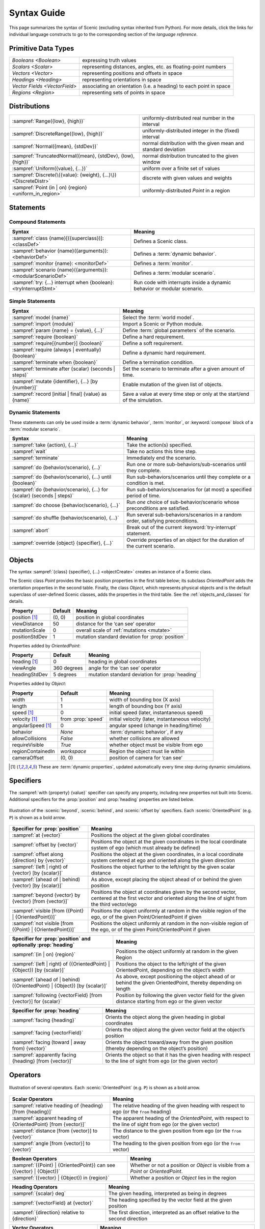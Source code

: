 ..  _syntax_guide:

Syntax Guide
============

This page summarizes the syntax of Scenic (excluding syntax inherited from Python).
For more details, click the links for individual language constructs to go to the corresponding section of the `language reference`.


Primitive Data Types
--------------------
============================= ==================================================================
`Booleans <Boolean>`          expressing truth values
`Scalars <Scalar>`            representing distances, angles, etc. as floating-point numbers
`Vectors <Vector>`            representing positions and offsets in space
`Headings <Heading>`   		    representing orientations in space
`Vector Fields <VectorField>` associating an orientation (i.e. a heading) to each point in space
`Regions <Region>`            representing sets of points in space
============================= ==================================================================


Distributions
-------------
================================================================ ==================================
:sampref:`Range({low}, {high})`                                  uniformly-distributed real number in the interval
:sampref:`DiscreteRange({low}, {high})`                          uniformly-distributed integer in the (fixed) interval
:sampref:`Normal({mean}, {stdDev})`                              normal distribution with the given mean and standard deviation
:sampref:`TruncatedNormal({mean}, {stdDev}, {low}, {high})`      normal distribution truncated to the given window
:sampref:`Uniform({value}, {...})`                               uniform over a finite set of values
:sampref:`Discrete(\{{value}: {weight}, {...}\})<DiscreteDistr>` discrete with given values and weights
:sampref:`Point (in | on) {region} <uniform_in_region>`                 uniformly-distributed `Point` in a region
================================================================ ==================================

Statements
----------

Compound Statements
+++++++++++++++++++

.. list-table::
   :header-rows: 1

   * - Syntax
     - Meaning
   * - :sampref:`class {name}[({superclass})]: <classDef>`
     - Defines a Scenic class.
   * - :sampref:`behavior {name}({arguments}): <behaviorDef>`
     - Defines a :term:`dynamic behavior`.
   * - :sampref:`monitor {name}: <monitorDef>`
     - Defines a :term:`monitor`.
   * - :sampref:`scenario {name}({arguments}): <modularScenarioDef>`
     - Defines a :term:`modular scenario`.
   * - :sampref:`try: {...} interrupt when {boolean}:<tryInterruptStmt>`
     - Run code with interrupts inside a dynamic behavior or modular scenario.

Simple Statements
+++++++++++++++++

.. list-table::
   :header-rows: 1

   * - Syntax
     - Meaning
   * - :sampref:`model {name}`
     - Select the :term:`world model`.
   * - :sampref:`import {module}`
     - Import a Scenic or Python module.
   * - :sampref:`param {name} = {value}, {...}`
     - Define :term:`global parameters` of the scenario.
   * - :sampref:`require {boolean}`
     - Define a hard requirement.
   * - :sampref:`require[{number}] {boolean}`
     - Define a soft requirement.
   * - :sampref:`require (always | eventually) {boolean}`
     - Define a dynamic hard requirement.
   * - :sampref:`terminate when {boolean}`
     - Define a termination condition.
   * - :sampref:`terminate after {scalar} (seconds | steps)`
     - Set the scenario to terminate after a given amount of time.
   * - :sampref:`mutate {identifier}, {...} [by {number}]`
     - Enable mutation of the given list of objects.
   * - :sampref:`record [initial | final] {value} as {name}`
     - Save a value at every time step or only at the start/end of the simulation.

Dynamic Statements
++++++++++++++++++

These statements can only be used inside a :term:`dynamic behavior`, :term:`monitor`, or :keyword:`compose` block of a :term:`modular scenario`.

.. list-table::
   :header-rows: 1

   * - Syntax
     - Meaning
   * - :sampref:`take {action}, {...}`
     - Take the action(s) specified.
   * - :sampref:`wait`
     - Take no actions this time step.
   * - :sampref:`terminate`
     - Immediately end the scenario.
   * - :sampref:`do {behavior/scenario}, {...}`
     - Run one or more sub-behaviors/sub-scenarios until they complete.
   * - :sampref:`do {behavior/scenario}, {...} until {boolean}`
     - Run sub-behaviors/scenarios until they complete or a condition is met.
   * - :sampref:`do {behavior/scenario}, {...} for {scalar} (seconds | steps)`
     - Run sub-behaviors/scenarios for (at most) a specified period of time.
   * - :sampref:`do choose {behavior/scenario}, {...}`
     - Run *one* choice of sub-behavior/scenario whose preconditions are satisfied.
   * - :sampref:`do shuffle {behavior/scenario}, {...}`
     - Run several sub-behaviors/scenarios in a random order, satisfying preconditions.
   * - :sampref:`abort`
     - Break out of the current :keyword:`try-interrupt` statement.
   * - :sampref:`override {object} {specifier}, {...}`
     - Override properties of an object for the duration of the current scenario.

Objects
-------

The syntax :sampref:`{class} {specifier}, {...} <objectCreate>` creates an instance of a Scenic class.

The Scenic class `Point` provides the basic position properties in the first table below; its subclass `OrientedPoint` adds the orientation properties in the second table.
Finally, the class `Object`, which represents physical objects and is the default superclass of user-defined Scenic classes, adds the properties in the third table.
See the :ref:`objects_and_classes` for details.

===================  ==============  ================================================
   **Property**       **Default**                    **Meaning**
-------------------  --------------  ------------------------------------------------
 position [1]_        (0, 0)         position in global coordinates
 viewDistance          50            distance for the ‘can see’ operator
 mutationScale         0             overall scale of :ref:`mutations <mutate>`
 positionStdDev        1             mutation standard deviation for :prop:`position`
===================  ==============  ================================================

Properties added by `OrientedPoint`:

===================  ==============  ================================================
   **Property**       **Default**                    **Meaning**
-------------------  --------------  ------------------------------------------------
 heading [1]_          0             heading in global coordinates
 viewAngle            360 degrees    angle for the ‘can see’ operator
 headingStdDev         5 degrees     mutation standard deviation for :prop:`heading`
===================  ==============  ================================================

Properties added by `Object`:

===================  ====================== ================================================
   **Property**       **Default**                    **Meaning**
-------------------  ---------------------- ------------------------------------------------
 width                 1                    width of bounding box (X axis)
 length                1                    length of bounding box (Y axis)
 speed [1]_            0                    initial speed (later, instantaneous speed)
 velocity [1]_       from :prop:`speed`     initial velocity (later, instantaneous velocity)
 angularSpeed [1]_     0                    angular speed (change in heading/time)
 behavior              `None`               :term:`dynamic behavior`, if any
 allowCollisions      `False`               whether collisions are allowed
 requireVisible       `True`                whether object must be visible from ego
 regionContainedIn    `workspace`           Region the object must lie within
 cameraOffset          (0, 0)               position of camera for ‘can see’
===================  ====================== ================================================

.. [1] These are :term:`dynamic properties`, updated automatically every time step during
    dynamic simulations.

Specifiers
----------

The :sampref:`with {property} {value}` specifier can specify any property, including new properties not built into Scenic.
Additional specifiers for the :prop:`position` and :prop:`heading` properties are listed below.

.. figure:: images/Specifier_Figure.png
  :width: 60%
  :figclass: align-center
  :alt: Diagram illustrating several specifiers.

  Illustration of the :scenic:`beyond`, :scenic:`behind`, and :scenic:`offset by` specifiers.
  Each :scenic:`OrientedPoint` (e.g. ``P``) is shown as a bold arrow.

.. list-table::
   :header-rows: 1

   * - Specifier for :prop:`position`
     - Meaning
   * - :sampref:`at {vector}`
     - Positions the object at the given global coordinates
   * - :sampref:`offset by {vector}`
     - Positions the object at the given coordinates in the local coordinate system of ego (which must already be defined)
   * - :sampref:`offset along {direction} by {vector}`
     - Positions the object at the given coordinates, in a local coordinate system centered at ego and oriented along the given direction
   * - :sampref:`(left | right) of {vector} [by {scalar}]`
     - Positions the object further to the left/right by the given scalar distance
   * - :sampref:`(ahead of | behind) {vector} [by {scalar}]`
     - As above, except placing the object ahead of or behind the given position
   * - :sampref:`beyond {vector} by {vector} [from {vector}]`
     - Positions the object at coordinates given by the second vector, centered at the first vector and oriented along the line of sight from the third vector/ego
   * - :sampref:`visible [from ({Point} | {OrientedPoint})]`
     - Positions the object uniformly at random in the visible region of the ego, or of the given Point/OrientedPoint if given
   * - :sampref:`not visible [from ({Point} | {OrientedPoint})]`
     - Positions the object uniformly at random in the non-visible region of the ego, or of the given Point/OrientedPoint if given

.. list-table::
   :header-rows: 1

   * - Specifier for :prop:`position` and optionally :prop:`heading`
     - Meaning
   * - :sampref:`(in | on) {region}`
     - Positions the object uniformly at random in the given Region
   * - :sampref:`(left | right) of ({OrientedPoint} | {Object}) [by {scalar}]`
     - Positions the object to the left/right of the given OrientedPoint, depending on the object’s width
   * - :sampref:`(ahead of | behind) ({OrientedPoint} | {Object}) [by {scalar}]`
     - As above, except positioning the object ahead of or behind the given OrientedPoint, thereby depending on length
   * - :sampref:`following {vectorField} [from {vector}] for {scalar}`
     - Position by following the given vector field for the given distance starting from ego or the given vector


.. list-table::
   :header-rows: 1

   * - Specifier for :prop:`heading`
     - Meaning
   * - :sampref:`facing {heading}`
     - Orients the object along the given heading in global coordinates
   * - :sampref:`facing {vectorField}`
     - Orients the object along the given vector field at the object’s position
   * - :sampref:`facing (toward | away from) {vector}`
     - Orients the object toward/away from the given position (thereby depending on the object’s position)
   * - :sampref:`apparently facing {heading} [from {vector}]`
     - Orients the object so that it has the given heading with respect to the line of sight from ego (or the given vector)


Operators
---------

.. figure:: images/Operator_Figure.png
  :width: 70%
  :figclass: align-center
  :alt: Diagram illustrating several operators.

  Illustration of several operators.
  Each :scenic:`OrientedPoint` (e.g. ``P``) is shown as a bold arrow.

.. list-table::
   :header-rows: 1

   * - Scalar Operators
     - Meaning
   * - :sampref:`relative heading of {heading} [from {heading}]`
     - The relative heading of the given heading with respect to ego (or the ``from`` heading)
   * - :sampref:`apparent heading of {OrientedPoint} [from {vector}]`
     -  The apparent heading of the `OrientedPoint`, with respect to the line of sight from ego (or the given vector)
   * - :sampref:`distance [from {vector}] to {vector}`
     - The distance to the given position from ego (or the ``from`` vector)
   * - :sampref:`angle [from {vector}] to {vector}`
     - The heading to the given position from ego (or the ``from`` vector)

.. list-table::
   :header-rows: 1

   * - Boolean Operators
     - Meaning
   * - :sampref:`({Point} | {OrientedPoint}) can see ({vector} | {Object})`
     - Whether or not a position or `Object` is visible from a `Point` or `OrientedPoint`.
   * - :sampref:`({vector} | {Object}) in {region}`
     -  Whether a position or `Object` lies in the region


.. list-table::
   :header-rows: 1

   * - Heading Operators
     - Meaning
   * - :sampref:`{scalar} deg`
     - The given heading, interpreted as being in degrees
   * - :sampref:`{vectorField} at {vector}`
     - The heading specified by the vector field at the given position
   * - :sampref:`{direction} relative to {direction}`
     - The first direction, interpreted as an offset relative to the second direction


.. list-table::
   :header-rows: 1

   * - Vector Operators
     - Meaning
   * - :sampref:`{vector} (relative to | offset by) {vector}`
     - The first vector, interpreted as an offset relative to the second vector (or vice versa)
   * - :sampref:`{vector} offset along {direction} by {vector}`
     - The second vector, interpreted in a local coordinate system centered at the first vector and oriented along the given direction


.. list-table::
   :header-rows: 1

   * - Region Operators
     - Meaning
   * - :sampref:`visible {region}`
     - The part of the given region visible from ego
   * - :sampref:`not visible {region}`
     - The part of the given region not visible from ego

.. list-table::
   :header-rows: 1

   * - OrientedPoint Operators
     - Meaning
   * - :sampref:`{vector} relative to {OrientedPoint}`
     - The given vector, interpreted in the local coordinate system of the OrientedPoint
   * - :sampref:`{OrientedPoint} offset by {vector}`
     - Equivalent to :scenic:`vector relative to OrientedPoint` above
   * - :sampref:`(front | back | left | right) of {Object}`
     - The midpoint of the corresponding edge of the bounding box of the Object, oriented along its heading
   * - :sampref:`(front | back) (left | right) of {Object}`
     - The corresponding corner of the Object’s bounding box, also oriented along its heading

Built in Functions
------------------

.. list-table::
   :header-rows: 1

   * - Function
     - Description
   * - :ref:`Misc Python functions <gen_lifted_funcs>`
     - Various Python functions including :scenic:`min`, :scenic:`max`, :scenic:`sin`, :scenic:`cos`, etc.
   * - :ref:`filter_func`
     - Filter a possibly-random list (allowing limited randomized control flow).
   * - :ref:`resample_func`
     - Sample a new value from a distribution.
   * - :ref:`localPath_func`
     - Convert a relative path to an absolute path, based on the current directory.
   * - :ref:`verbosePrint_func`
     - Like `print`, but silent at low-enough verbosity levels.
   * - :ref:`simulation_func`
     - Get the the current simulation object.
